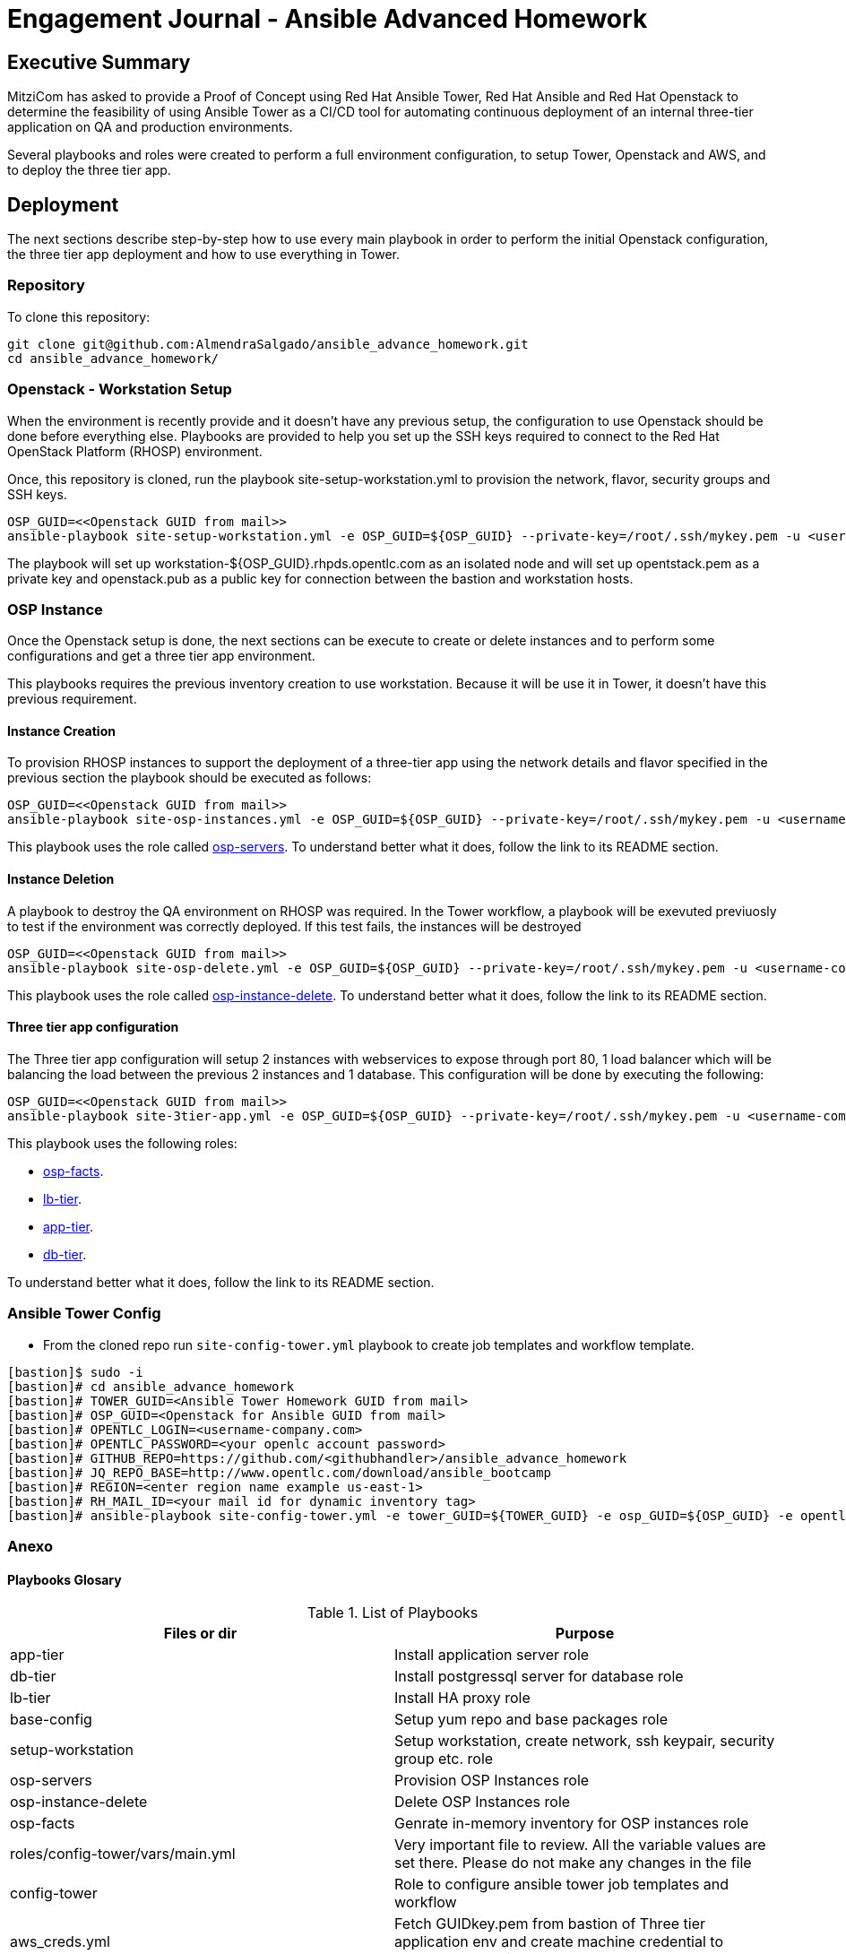 = Engagement Journal - Ansible Advanced Homework

== Executive Summary

MitziCom has asked to provide a Proof of Concept using Red Hat Ansible Tower, Red Hat Ansible and Red Hat Openstack to determine the feasibility of using Ansible Tower
as a CI/CD tool for automating continuous deployment of an internal three-tier application on QA and production environments.

Several playbooks and roles were created to perform a full environment configuration, to setup Tower, Openstack and AWS, and to deploy the three tier app.

== Deployment

The next sections describe step-by-step how to use every main playbook in order to perform the initial Openstack configuration, the three tier app deployment and
how to use everything in Tower.

=== Repository

To clone this repository:

[source,bash]
----
git clone git@github.com:AlmendraSalgado/ansible_advance_homework.git
cd ansible_advance_homework/
----

=== Openstack - Workstation Setup

When the environment is recently provide and it doesn't have any previous setup, the configuration to use Openstack should be done before everything else. Playbooks are
provided to help you set up the SSH keys required to connect to the Red Hat OpenStack Platform (RHOSP) environment.

Once, this repository is cloned, run the playbook site-setup-workstation.yml to provision the network, flavor, security groups and SSH keys.

[source,bash]
----
OSP_GUID=<<Openstack GUID from mail>>
ansible-playbook site-setup-workstation.yml -e OSP_GUID=${OSP_GUID} --private-key=/root/.ssh/mykey.pem -u <username-company.com>
----

The playbook will set up workstation-${OSP_GUID}.rhpds.opentlc.com as an isolated node and will set up opentstack.pem as a private key and openstack.pub as a public key
for connection between the bastion and workstation hosts.

=== OSP Instance

Once the Openstack setup is done, the next sections can be execute to create or delete instances and to perform some configurations and get a three tier app environment.

This playbooks requires the previous inventory creation to use workstation. Because it will be use it in Tower, it doesn't have this previous requirement.

==== Instance Creation

To provision RHOSP instances to support the deployment of a three-tier app using the network details and flavor specified in the previous section the playbook
should be executed as follows:

[source,bash]
----
OSP_GUID=<<Openstack GUID from mail>>
ansible-playbook site-osp-instances.yml -e OSP_GUID=${OSP_GUID} --private-key=/root/.ssh/mykey.pem -u <username-company.com>
----

This playbook uses the role called link:https://github.com/AlmendraSalgado/ansible_advance_homework/tree/master/roles/osp-servers[osp-servers].
To understand better what it does, follow the link to its README section.

==== Instance Deletion

A playbook to destroy the QA environment on RHOSP was required. In the Tower workflow, a playbook will be exevuted previuosly to test if the environment
was correctly deployed. If this test fails, the instances will be destroyed

[source,bash]
----
OSP_GUID=<<Openstack GUID from mail>>
ansible-playbook site-osp-delete.yml -e OSP_GUID=${OSP_GUID} --private-key=/root/.ssh/mykey.pem -u <username-company.com>
----

This playbook uses the role called https://github.com/AlmendraSalgado/ansible_advance_homework/tree/master/roles/osp-instance-delete[osp-instance-delete].
To understand better what it does, follow the link to its README section.

==== Three tier app configuration

The Three tier app configuration will setup 2 instances with webservices to expose through port 80, 1 load balancer which will be balancing the
load between the previous 2 instances and 1 database. This configuration will be done by executing the following:

[source,bash]
----
OSP_GUID=<<Openstack GUID from mail>>
ansible-playbook site-3tier-app.yml -e OSP_GUID=${OSP_GUID} --private-key=/root/.ssh/mykey.pem -u <username-company.com>
----

This playbook uses the following roles:

* https://github.com/AlmendraSalgado/ansible_advance_homework/tree/master/roles/osp-facts[osp-facts].
* https://github.com/AlmendraSalgado/ansible_advance_homework/tree/master/roles/lb-tier[lb-tier].
* https://github.com/AlmendraSalgado/ansible_advance_homework/tree/master/roles/app-tier[app-tier].
* https://github.com/AlmendraSalgado/ansible_advance_homework/tree/master/roles/db-tier[db-tier].

To understand better what it does, follow the link to its README section.

=== Ansible Tower Config

* From the cloned repo run `site-config-tower.yml` playbook to create job templates and workflow template.

[source,text]
----
[bastion]$ sudo -i
[bastion]# cd ansible_advance_homework
[bastion]# TOWER_GUID=<Ansible Tower Homework GUID from mail>
[bastion]# OSP_GUID=<Openstack for Ansible GUID from mail>
[bastion]# OPENTLC_LOGIN=<username-company.com>
[bastion]# OPENTLC_PASSWORD=<your openlc account password>
[bastion]# GITHUB_REPO=https://github.com/<githubhandler>/ansible_advance_homework
[bastion]# JQ_REPO_BASE=http://www.opentlc.com/download/ansible_bootcamp
[bastion]# REGION=<enter region name example us-east-1>
[bastion]# RH_MAIL_ID=<your mail id for dynamic inventory tag>
[bastion]# ansible-playbook site-config-tower.yml -e tower_GUID=${TOWER_GUID} -e osp_GUID=${OSP_GUID} -e opentlc_login=${OPENTLC_LOGIN} -e path_to_opentlc_key=/root/.ssh/mykey.pem -e param_repo_base=${JQ_REPO_BASE} -e opentlc_password=${OPENTLC_PASSWORD} -e REGION_NAME=${REGION} -e EMAIL=${RH_MAIL_ID} -e github_repo=${GITHUB_REPO}
----

=== Anexo

==== Playbooks Glosary

.List of Playbooks
[%header,cols=2*]
|===
| Files or dir | Purpose
| app-tier | Install application server role
| db-tier  | Install postgressql server for database role
| lb-tier  | Install HA proxy role
| base-config | Setup yum repo and base packages role
| setup-workstation | Setup workstation, create network, ssh keypair, security group etc. role
| osp-servers | Provision OSP Instances role
| osp-instance-delete | Delete OSP Instances role
| osp-facts | Genrate in-memory inventory for OSP instances role
| roles/config-tower/vars/main.yml | Very important file to review. All the variable values are set there. Please do not make any changes in the file
| config-tower | Role to configure ansible tower job templates and workflow
| aws_creds.yml | Fetch GUIDkey.pem from bastion of Three tier application env and create machine credential to connect to AWS instances
| aws_provision.yml | Use `order_svc.sh` script to provision env
| aws_status_check.yml | Check aws instances are up or not
| site-3tier-app.yml | Playbook to deploy three tier app
| site-install-isolated-node.yml | Playbook to install isolated node
| site-config-tower.yml | Playbook to call role `config-tower`
| site-osp-delete.yml | Playbook to call role
| site-osp-instances.yml | Playbook to call role
| site-setup-workstation.yml | Playbook to call role
| site-smoke-osp.yml | Playbook to test three tier app on OSP
| site-smoketest-aws.yml | Playbook to test three tier app on AWS
| grading-script.yml | Self grading script
| roles/config-tower/tasks/ec2_dynamic.yml | For creating Dynamic inventory in Ansible tower. Use `AWS Access Key` for credential
| roles/config-tower/tasks/job_template.yml | For creating job templates
| roles/config-tower/tasks/pre-config-tower.yml | Any pre config tasks needed
| roles/config-tower/tasks/workflow_template.yml | genrate workflow from `workflow.yml` file
| roles/config-tower/tasks/post-config-tower.yml | any post config jobs
|===

